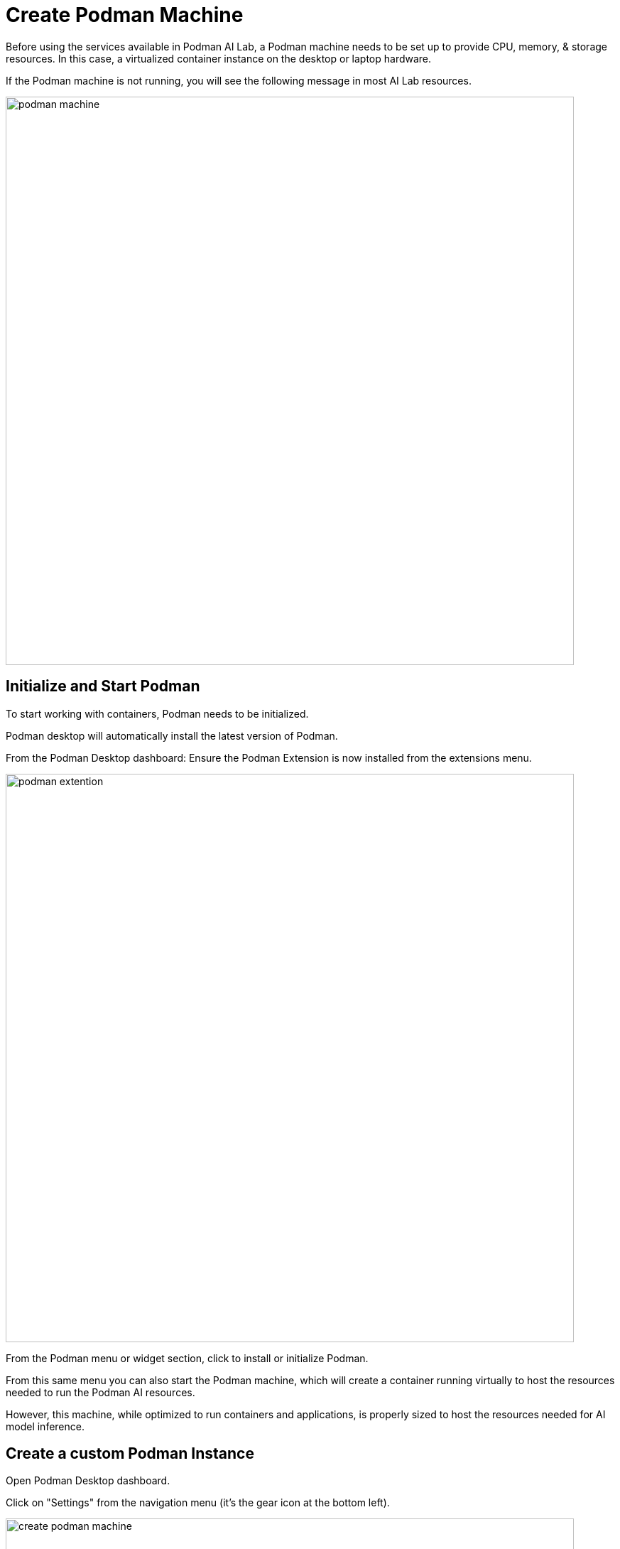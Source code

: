 = Create Podman Machine

Before using the services available in Podman AI Lab, a Podman machine needs to be set up to provide CPU, memory, & storage resources.  In this case, a virtualized container instance on the desktop or laptop hardware.

If the Podman machine is not running, you will see the following message in most AI Lab resources.

image::podman_machine.png[width=800]

== Initialize and Start Podman

To start working with containers, Podman needs to be initialized.

Podman desktop will automatically install the latest version of Podman. 

From the Podman Desktop dashboard: Ensure the Podman Extension is now installed from the extensions menu.

image::podman_extention.png[width=800]

From the Podman menu or widget section, click to install or initialize Podman.

From this same menu you can also start the Podman machine, which will create a container running virtually to host the resources needed to run the Podman AI resources.

However, this machine, while optimized to run containers and applications, is properly sized to host the resources needed for AI model inference.

== Create a custom Podman Instance

 
Open Podman Desktop dashboard.

Click on "Settings" from the navigation menu (it's the gear icon at the bottom left). 

image::create-podman-machine.png[width=800]

Click *Create new Podman machine* (the button may show as "Create New"). If a machine is already running, stop and delete the machine. Then click "Create New".



 . Optionally change the machine name if you plan to host multiple AI applications at once.

 . For the vCPUs, you can leave the default of 5.
 
 . Change the memory to at least 8GB (12-16GB is recommended if possible).

 . For the drive space, reduce the amount to 20-40GB  (this is not where downloaded models are stored).

 . Leave the defaults for the other options. 

 . Click "Create".

image::config-podman-machine.png[width=800]

It should take a short time for the Podman machine to become ready, which is indicated by the resource meters and "Running" under the machine name.


image::running-podman-machine.png[width=800]


Now it's time for the favorite part: working with AI. Let's get to it!
